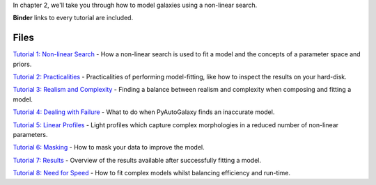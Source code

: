 In chapter 2, we'll take you through how to model galaxies using a non-linear search.

**Binder** links to every tutorial are included.

Files
-----

`Tutorial 1: Non-linear Search <https://mybinder.org/v2/gh/Jammy2211/autogalaxy_workspace/release?filepath=notebooks/howtogalaxy/chapter_2_modeling/tutorial_1_non_linear_search.ipynb>`_
- How a non-linear search is used to fit a model and the concepts of a parameter space and priors.

`Tutorial 2: Practicalities <https://mybinder.org/v2/gh/Jammy2211/autogalaxy_workspace/release?filepath=notebooks/howtogalaxy/chapter_2_modeling/tutorial_2_practicalities.ipynb>`_
- Practicalities of performing model-fitting, like how to inspect the results on your hard-disk.

`Tutorial 3: Realism and Complexity <https://mybinder.org/v2/gh/Jammy2211/autogalaxy_workspace/release?filepath=notebooks/howtogalaxy/chapter_2_modeling/tutorial_3_realism_and_complexity.ipynb>`_
- Finding a balance between realism and complexity when composing and fitting a model.

`Tutorial 4: Dealing with Failure <https://mybinder.org/v2/gh/Jammy2211/autogalaxy_workspace/release?filepath=notebooks/howtogalaxy/chapter_2_modeling/tutorial_4_dealing_with_failure.ipynb>`_
- What to do when PyAutoGalaxy finds an inaccurate model.

`Tutorial 5: Linear Profiles <https://mybinder.org/v2/gh/Jammy2211/autogalaxy_workspace/release?filepath=notebooks/howtogalaxy/chapter_2_modeling/tutorial_5_linear_profiles.ipynb>`_
- Light profiles which capture complex morphologies in a reduced number of non-linear parameters.

`Tutorial 6: Masking <https://mybinder.org/v2/gh/Jammy2211/autogalaxy_workspace/release?filepath=notebooks/howtogalaxy/chapter_2_modeling/tutorial_6_masking.ipynb>`_
- How to mask your data to improve the model.

`Tutorial 7: Results <https://mybinder.org/v2/gh/Jammy2211/autogalaxy_workspace/release?filepath=notebooks/howtogalaxy/chapter_2_modeling/tutorial_7_results.ipynb>`_
- Overview of the results available after successfully fitting a model.

`Tutorial 8: Need for Speed <https://mybinder.org/v2/gh/Jammy2211/autogalaxy_workspace/release?filepath=notebooks/howtogalaxy/chapter_2_modeling/tutorial_8_need_for_speed.ipynb>`_
- How to fit complex models whilst balancing efficiency and run-time.
